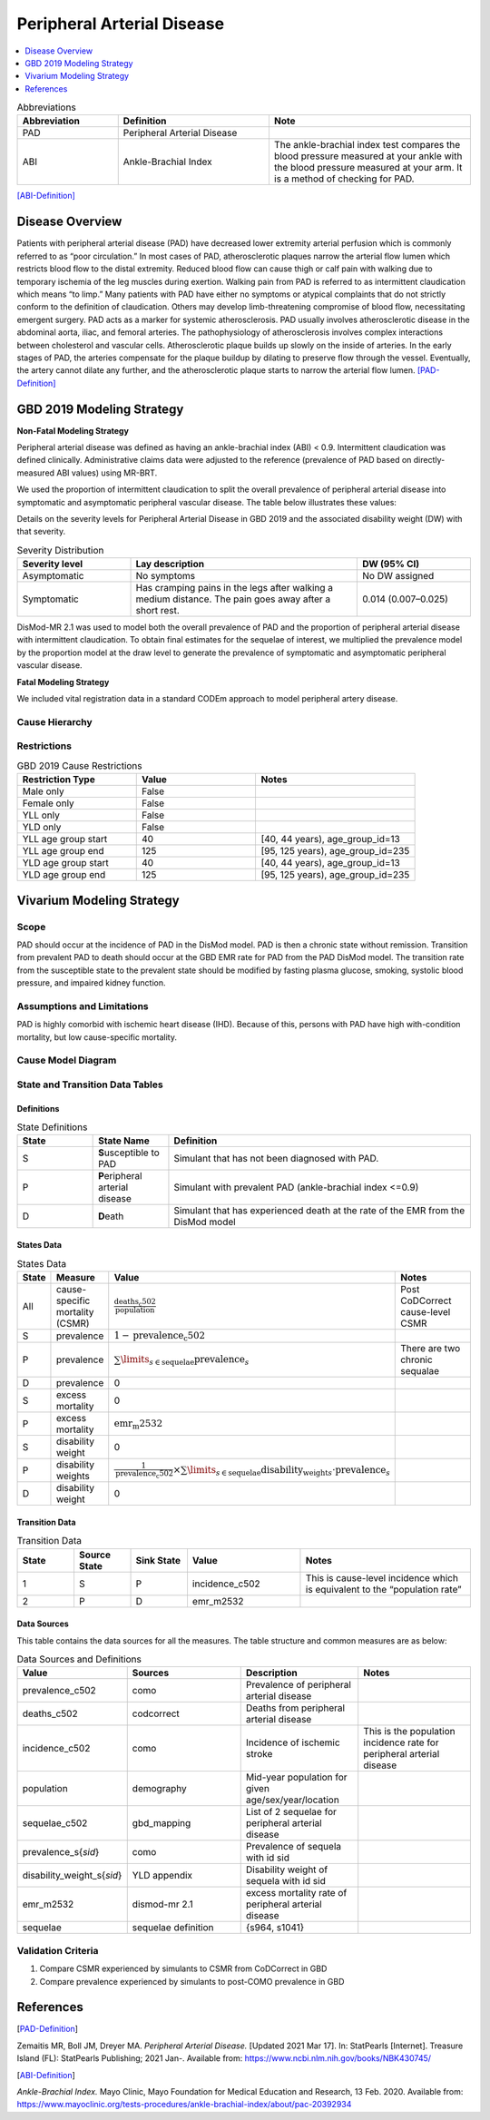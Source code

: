 .. _2019_cause_pad:


===========================
Peripheral Arterial Disease
===========================

.. contents::
   :local:
   :depth: 1

.. list-table:: Abbreviations
  :widths: 10 15 20
  :header-rows: 1

  * - Abbreviation
    - Definition
    - Note
  * - PAD
    - Peripheral Arterial Disease
    - 
  * - ABI
    - Ankle-Brachial Index
    - The ankle-brachial index test compares the blood pressure measured at your ankle with the blood pressure measured at your arm. It is a method of checking for PAD.

[ABI-Definition]_  


Disease Overview
----------------
Patients with peripheral arterial disease (PAD) have decreased lower extremity arterial perfusion which is commonly referred to as “poor circulation.” In most cases of PAD, atherosclerotic plaques narrow the arterial flow lumen which restricts blood flow to the distal extremity. 
Reduced blood flow can cause thigh or calf pain with walking due to temporary ischemia of the leg muscles during exertion. 
Walking pain from PAD is referred to as intermittent claudication which means “to limp.” Many patients with PAD have either no symptoms or atypical complaints that do not strictly conform to the definition of claudication. 
Others may develop limb-threatening compromise of blood flow, necessitating emergent surgery. PAD acts as a marker for systemic atherosclerosis. PAD usually involves atherosclerotic disease in the abdominal aorta, iliac, and femoral arteries. 
The pathophysiology of atherosclerosis involves complex interactions between cholesterol and vascular cells. 
Atherosclerotic plaque builds up slowly on the inside of arteries. In the early stages of PAD, the arteries compensate for the plaque buildup by dilating to preserve flow through the vessel. 
Eventually, the artery cannot dilate any further, and the atherosclerotic plaque starts to narrow the arterial flow lumen.
[PAD-Definition]_



GBD 2019 Modeling Strategy
--------------------------

**Non-Fatal Modeling Strategy**

Peripheral arterial disease was defined as having an ankle-brachial index (ABI) < 0.9. Intermittent claudication was defined clinically. Administrative claims data were adjusted to the reference (prevalence of PAD based on directly-measured ABI values) using MR-BRT.  


We used the proportion of intermittent claudication to split the overall prevalence of peripheral arterial disease into symptomatic and asymptomatic peripheral vascular disease. The table below illustrates these values: 

Details on the severity levels for Peripheral Arterial Disease in GBD 2019 and the associated disability weight (DW) with that severity.  


.. list-table:: Severity Distribution
   :widths: 15 30 15
   :header-rows: 1

   * - Severity level 
     - Lay description 
     - DW (95% CI) 
   * - Asymptomatic
     - No symptoms 
     - No DW assigned 
   * - Symptomatic 
     - Has cramping pains in the legs after walking a medium distance. The pain goes away after a short rest. 
     - 0.014 (0.007–0.025) 



DisMod-MR 2.1 was used to model both the overall prevalence of PAD and the proportion of peripheral arterial disease with intermittent claudication. 
To obtain final estimates for the sequelae of interest, we multiplied the prevalence model by the proportion model at the draw level to generate the prevalence of symptomatic and asymptomatic peripheral vascular disease. 


**Fatal Modeling Strategy**

We included vital registration data in a standard CODEm approach to model peripheral artery disease.


Cause Hierarchy
+++++++++++++++

.. image:: cause_hierarchy_pad.svg

Restrictions
++++++++++++

.. list-table:: GBD 2019 Cause Restrictions
   :widths: 15 15 20
   :header-rows: 1

   * - Restriction Type
     - Value
     - Notes
   * - Male only
     - False
     -
   * - Female only
     - False
     -
   * - YLL only
     - False
     -
   * - YLD only
     - False
     -
   * - YLL age group start
     - 40
     - [40, 44 years), age_group_id=13 
   * - YLL age group end
     - 125
     - [95, 125 years), age_group_id=235 
   * - YLD age group start
     - 40
     - [40, 44 years), age_group_id=13 
   * - YLD age group end
     - 125
     - [95, 125 years), age_group_id=235 


Vivarium Modeling Strategy
--------------------------


Scope
+++++

PAD should occur at the incidence of PAD in the DisMod model. PAD is then a chronic state without remission. 
Transition from prevalent PAD to death should occur at the GBD EMR rate for PAD from the PAD DisMod model. 
The transition rate from the susceptible state to the prevalent state should be modified by fasting plasma glucose, smoking, systolic blood pressure, and impaired kidney function.


Assumptions and Limitations
+++++++++++++++++++++++++++

PAD is highly comorbid with ischemic heart disease (IHD). 
Because of this, persons with PAD have high with-condition mortality, but low cause-specific mortality.


Cause Model Diagram
+++++++++++++++++++

.. image:: cause_model_pad.svg


State and Transition Data Tables
++++++++++++++++++++++++++++++++


Definitions
"""""""""""

.. list-table:: State Definitions
   :widths: 5 5 20
   :header-rows: 1

   * - State
     - State Name
     - Definition
   * - S
     - **S**\ usceptible to PAD 
     - Simulant that has not been diagnosed with PAD. 
   * - P
     - **P**\ eripheral arterial disease 
     - Simulant with prevalent PAD (ankle-brachial index <=0.9)  
   * - D
     - **D**\ eath
     - Simulant that has experienced death at the rate of the EMR from the DisMod model 


States Data
"""""""""""

.. list-table:: States Data
   :widths: 20 25 30 320
   :header-rows: 1
   
   * - State
     - Measure
     - Value
     - Notes
   * - All
     - cause-specific mortality (CSMR) 
     - :math:`\frac{\text{deaths_c502}}{\text{population}}`
     - Post CoDCorrect cause-level CSMR
   * - S
     - prevalence
     - :math:`1 - \text{prevalence_c502}`
     - 
   * - P
     - prevalence
     - :math:`\sum\limits_{s \in \text{sequelae}} \text{prevalence}_s`
     - There are two chronic sequalae 
   * - D
     - prevalence
     - 0
     -
   * - S
     - excess mortality
     - 0
     - 
   * - P
     - excess mortality
     - :math:`\text{emr_m2532}`
     - 
   * - S
     - disability weight
     - 0
     - 
   * - P
     - disability weights
     - :math:`\frac{1}{\text{prevalence_c502}} \times \sum\limits_{s \in \text{sequelae}} \text{disability_weight}_s \cdot \text{prevalence}_s`
     - 
   * - D
     - disability weight
     - 0
     - 

Transition Data
"""""""""""""""

.. list-table:: Transition Data
   :widths: 10 10 10 20 30
   :header-rows: 1
   
   * - State
     - Source State
     - Sink State
     - Value
     - Notes
   * - 1
     - S
     - P
     - incidence_c502
     - This is cause-level incidence which is equivalent to the “population rate” 
   * - 2
     - P
     - D
     - emr_m2532
     - 
 

Data Sources
""""""""""""

This table contains the data sources for all the measures. The table structure and common measures are as below:

.. list-table:: Data Sources and Definitions
   :widths: 20 25 25 25
   :header-rows: 1
   
   * - Value
     - Sources
     - Description
     - Notes
   * - prevalence_c502
     - como 
     - Prevalence of peripheral arterial disease 
     - 
   * - deaths_c502
     - codcorrect 
     - Deaths from peripheral arterial disease 
     -
   * - incidence_c502
     - como
     - Incidence of ischemic stroke 
     - This is the population incidence rate for peripheral arterial disease 
   * - population
     - demography
     - Mid-year population for given age/sex/year/location 
     - 
   * - sequelae_c502
     - gbd_mapping 
     - List of 2 sequelae for peripheral arterial disease 
     - 
   * - prevalence_s{`sid`}
     - como
     - Prevalence of sequela with id sid 
     - 
   * - disability_weight_s{`sid`}
     - YLD appendix 
     - Disability weight of sequela with id sid 
     - 
   * - emr_m2532
     - dismod-mr 2.1 
     - excess mortality rate of peripheral arterial disease 
     - 
   * - sequelae
     - sequelae definition
     - {s964, s1041} 
     - 


Validation Criteria
+++++++++++++++++++

1. Compare CSMR experienced by simulants to CSMR from CoDCorrect in GBD 

2. Compare prevalence experienced by simulants to post-COMO prevalence in GBD


References
----------

.. [PAD-Definition]
Zemaitis MR, Boll JM, Dreyer MA. :title:`Peripheral Arterial Disease.` [Updated 2021 Mar 17]. In: StatPearls [Internet]. Treasure Island (FL): StatPearls Publishing; 2021 Jan-. Available from: https://www.ncbi.nlm.nih.gov/books/NBK430745/

.. [ABI-Definition]
:title:`Ankle-Brachial Index.` Mayo Clinic, Mayo Foundation for Medical Education and Research, 13 Feb. 2020. Available from: https://www.mayoclinic.org/tests-procedures/ankle-brachial-index/about/pac-20392934 
